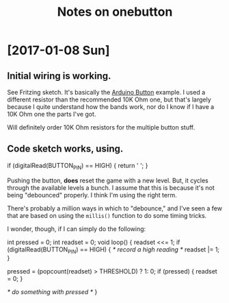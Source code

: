 #+Title: Notes on onebutton

* [2017-01-08 Sun]
** Initial wiring is working.

See Fritzing sketch. It's basically the [[https://www.arduino.cc/en/tutorial/button][Arduino Button]] example. I used
a different resistor than the recommended 10K Ohm one, but that's largely
because I quite understand how the bands work, nor do I know if I have a
10K Ohm one the parts I've got.

Will definitely order 10K Ohm resistors for the multiple button stuff.

** Code sketch works, using.

   #+begin_src: c
   if (digitalRead(BUTTON_PIN) == HIGH) {
     return ' ';
   }
   #+end_src

Pushing the button, *does* reset the game with a new level. But, it
cycles through the available levels a bunch. I assume that this is 
because it's not being "debounced" properly. I think I'm using the
right term.

There's probably a million ways in which to "debounce," and I've seen
a few that are based on using the ~millis()~ function to do some
timing tricks.

I wonder, though, if I can simply do the following:

   #+begin_src: c
   int pressed = 0;
   int readset = 0;
   void 
   loop() {
     readset <<= 1;
     if (digitalRead(BUTTON_PIN) == HIGH) {
       /* record a high reading */
       readset |= 1; 
     }
    
     pressed = (popcount(readset) > THRESHOLD) ? 1: 0;
     if (pressed) {
       readset = 0;
     }
 
     /* do something with pressed */
   }
   #+end_src
